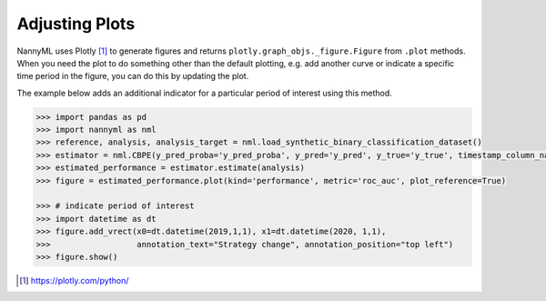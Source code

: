 .. _adjusting_plots:

======================================
Adjusting Plots
======================================

NannyML uses Plotly [1]_ to generate figures and returns ``plotly.graph_objs._figure.Figure`` from ``.plot`` methods.
When you need the plot to do something other than the default plotting, e.g. add another curve or indicate a specific
time period in the figure, you can do this by updating the plot.

The example below adds an additional indicator for a particular period of interest using this method.

.. code-block:: python

    >>> import pandas as pd
    >>> import nannyml as nml
    >>> reference, analysis, analysis_target = nml.load_synthetic_binary_classification_dataset()
    >>> estimator = nml.CBPE(y_pred_proba='y_pred_proba', y_pred='y_pred', y_true='y_true', timestamp_column_name='timestamp', metrics=['roc_auc'] chunk_size=5000).fit(reference_df)
    >>> estimated_performance = estimator.estimate(analysis)
    >>> figure = estimated_performance.plot(kind='performance', metric='roc_auc', plot_reference=True)

    >>> # indicate period of interest
    >>> import datetime as dt
    >>> figure.add_vrect(x0=dt.datetime(2019,1,1), x1=dt.datetime(2020, 1,1),
    >>>                  annotation_text="Strategy change", annotation_position="top left")
    >>> figure.show()

.. image:: /_static/adjusting_plots_time_periods_indication.svg

.. [1] https://plotly.com/python/
